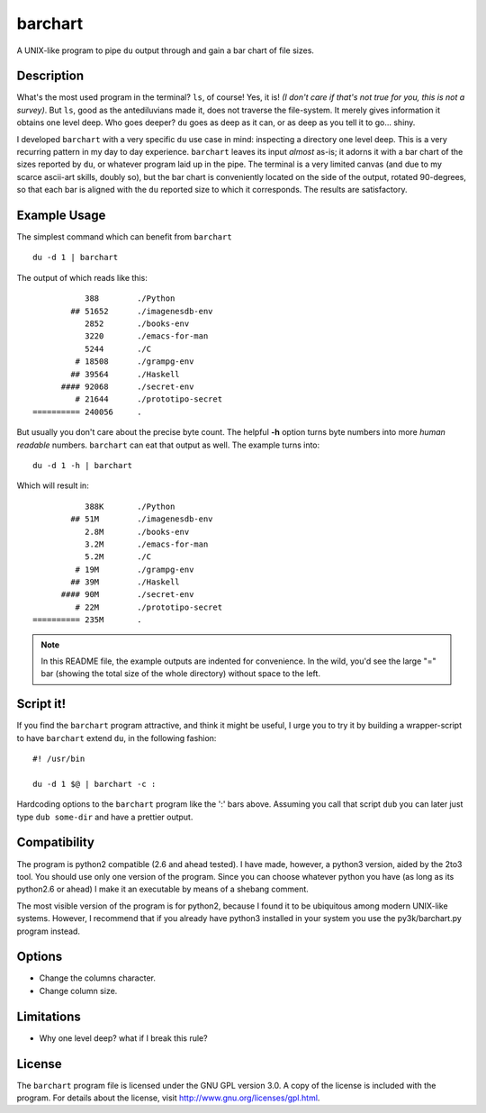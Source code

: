 ==========
 barchart
==========

A UNIX-like program to pipe ``du`` output through and gain a bar chart of file sizes.


Description
===========

What's the most used program in the terminal? ``ls``, of course! Yes, it is! *(I don't care if that's not true for you, this is not a survey)*. But ``ls``, good as the antediluvians made it, does not traverse the file-system. It merely gives information it obtains one level deep. Who goes deeper? ``du`` goes as deep as it can, or as deep as you tell it to go... shiny.

I developed ``barchart`` with a very specific ``du`` use case in mind: inspecting a directory one level deep. This is a very recurring pattern in my day to day experience. ``barchart`` leaves its input *almost* as-is; it adorns it with a bar chart of the sizes reported by ``du``, or whatever program laid up in the pipe. The terminal is a very limited canvas (and due to my scarce ascii-art skills, doubly so), but the bar chart is conveniently located on the side of the output, rotated 90-degrees, so that each bar is aligned with the ``du`` reported size to which it corresponds. The results are satisfactory.


Example Usage
=============

The simplest command which can benefit from ``barchart`` ::

  du -d 1 | barchart

The output of which reads like this::

             388	./Python
          ## 51652	./imagenesdb-env
             2852	./books-env
             3220	./emacs-for-man
             5244	./C
           # 18508	./grampg-env
          ## 39564	./Haskell
        #### 92068	./secret-env
           # 21644	./prototipo-secret
  ========== 240056	.


But usually you don't care about the precise byte count. The helpful **-h** option turns byte numbers into more *human readable* numbers. ``barchart`` can eat that output as well. The example turns into::

  du -d 1 -h | barchart

Which will result in::

             388K	./Python
          ## 51M	./imagenesdb-env
             2.8M	./books-env
             3.2M	./emacs-for-man
             5.2M	./C
           # 19M	./grampg-env
          ## 39M	./Haskell
        #### 90M	./secret-env
           # 22M	./prototipo-secret
  ========== 235M	.

.. note::
  In this README file, the example outputs are indented for convenience. In the wild, you'd see the large "=" bar (showing the total size of the whole directory) without space to the left.


Script it!
==========

If you find the ``barchart`` program attractive, and think it might be useful, I urge you to try it by building a wrapper-script to have ``barchart`` extend ``du``, in the following fashion::

  #! /usr/bin

  du -d 1 $@ | barchart -c :

Hardcoding options to the ``barchart`` program like the ':' bars above. Assuming you call that script ``dub`` you can later just type ``dub some-dir`` and have a prettier output.


Compatibility
=============

The program is python2 compatible (2.6 and ahead tested). I have made, however, a python3 version, aided by the 2to3 tool. You should use only one version of the program.  Since you can choose whatever python you have (as long as its python2.6 or ahead) I make it an executable by means of a shebang comment.

The most visible version of the program is for python2, because I found it to be ubiquitous among modern UNIX-like systems. However, I recommend that if you already have python3 installed in your system you use the py3k/barchart.py program instead.


Options
=======

- Change the columns character.
- Change column size.


Limitations
===========

- Why one level deep? what if I break this rule?


License
=======

The ``barchart`` program file is licensed under the GNU GPL version 3.0. A copy of the license is included with the program. For details about the license, visit http://www.gnu.org/licenses/gpl.html.
